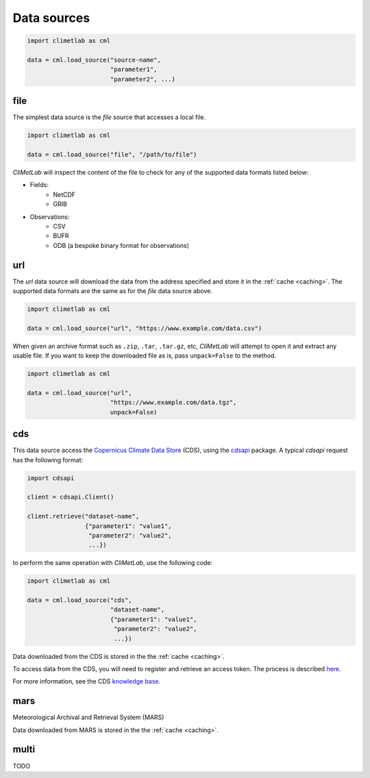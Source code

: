 .. _data-sources:

Data sources
============

.. todo::

    Explain what are Data sources. List the built-in ones.
    Explain fields.to_xarray() and obs.to_pandas().
    Explain data[0]



.. code-block:: python

    import climetlab as cml

    data = cml.load_source("source-name",
                           "parameter1",
                           "parameter2", ...)



.. _data-sources-file:


file
----

The simplest data source is the *file* source that accesses a local file.


.. code-block:: python

    import climetlab as cml

    data = cml.load_source("file", "/path/to/file")


*CliMetLab* will inspect the content of the file to check for any of the
supported data formats listed below:

- Fields:
    - NetCDF
    - GRIB

- Observations:
    - CSV
    - BUFR
    - ODB (a bespoke binary format for observations)



.. _data-sources-url:

url
---

The *url* data source will download the data from the address
specified and store it in the :ref:`cache <caching>`. The supported
data formats are the same as for the *file* data source above.

.. code-block:: python

    import climetlab as cml

    data = cml.load_source("url", "https://www.example.com/data.csv")



When given an archive format such as ``.zip``, ``.tar``, ``.tar.gz``, etc,
*CliMetLab* will attempt to open it and extract any usable file. If you
want to keep the downloaded file as is, pass ``unpack=False`` to the method.

.. code-block:: python

    import climetlab as cml

    data = cml.load_source("url",
                           "https://www.example.com/data.tgz",
                           unpack=False)



.. _data-sources-cds:

cds
---

This data source access the `Copernicus Climate Data Store`_ (CDS),
using the cdsapi_ package.  A typical *cdsapi* request has the
following format:



.. code-block:: python

    import cdsapi

    client = cdsapi.Client()

    client.retrieve("dataset-name",
                    {"parameter1": "value1",
                     "parameter2": "value2",
                     ...})


to perform the same operation with *CliMetLab*, use the following code:


.. code-block:: python

    import climetlab as cml

    data = cml.load_source("cds",
                           "dataset-name",
                           {"parameter1": "value1",
                            "parameter2": "value2",
                            ...})


Data downloaded from the CDS is stored in the the :ref:`cache <caching>`.

To access data from the CDS, you will need to register and retrieve an
access token. The process is described here_.

For more information, see the CDS `knowledge base`_.

.. _Copernicus Climate Data Store: https://cds.climate.copernicus.eu/

.. _here: https://cds.climate.copernicus.eu/api-how-to
.. _cdsapi: https://pypi.org/project/cdsapi/
.. _knowledge base: https://confluence.ecmwf.int/display/CKB/Copernicus+Knowledge+Base

.. _data-sources-mars:



mars
----

Meteorological Archival and Retrieval System (MARS)

.. _public datasets: https://apps.ecmwf.int/datasets/

.. _catalogue: https://www.ecmwf.int/en/forecasts/datasets/archive-datasets

.. _WebMARS: https://confluence.ecmwf.int/display/UDOC/Web-MARS
.. _documentation: https://confluence.ecmwf.int/display/UDOC/MARS+user+documentation

Data downloaded from MARS is stored in the the :ref:`cache <caching>`.

multi
-----

TODO
